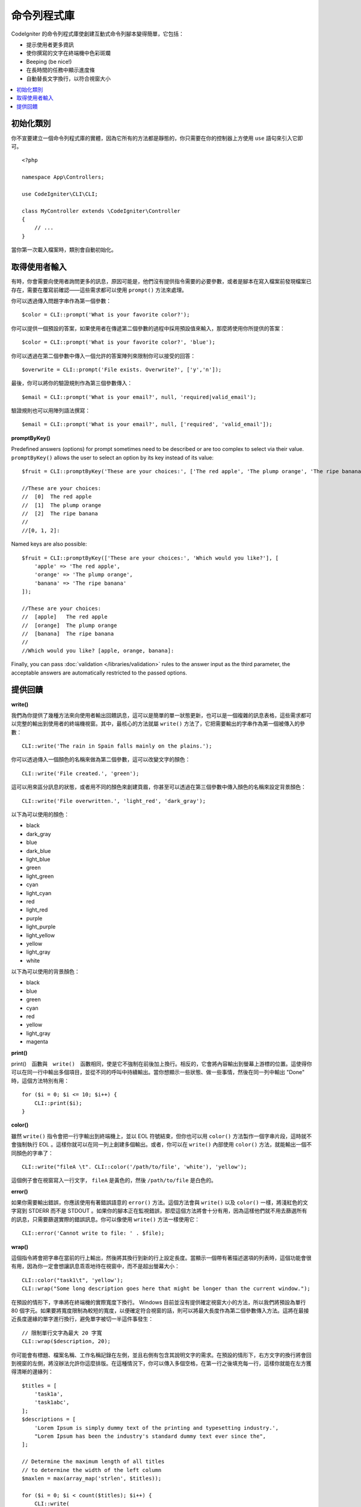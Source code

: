 ##############
命令列程式庫
##############

CodeIgniter 的命令列程式庫使創建互動式命令列腳本變得簡單，它包括：

* 提示使用者更多資訊
* 使你撰寫的文字在終端機中色彩斑斕
* Beeping (be nice!)
* 在長時間的任務中顯示進度條
* 自動替長文字換行，以符合視窗大小

.. contents::
    :local:
    :depth: 2

初始化類別
======================

你不宣要建立一個命令列程式庫的實體，因為它所有的方法都是靜態的，你只需要在你的控制器上方使用 ``use`` 語句來引入它即可。

::

    <?php

    namespace App\Controllers;

    use CodeIgniter\CLI\CLI;

    class MyController extends \CodeIgniter\Controller
    {
        // ...
    }

當你第一次載入檔案時，類別會自動初始化。

取得使用者輸入
===========================

有時，你會需要向使用者詢問更多的訊息，原因可能是，他們沒有提供指令需要的必要參數，或者是腳本在寫入檔案前發現檔案已存在，需要在覆寫前確認——這些需求都可以使用 ``prompt()`` 方法來處理。

你可以透過傳入問題字串作為第一個參數：

::

	$color = CLI::prompt('What is your favorite color?');

你可以提供一個預設的答案，如果使用者在傳遞第二個參數的過程中採用預設值來輸入，那麼將使用你所提供的答案：

::

	$color = CLI::prompt('What is your favorite color?', 'blue');

你可以透過在第二個參數中傳入一個允許的答案陣列來限制你可以接受的回答：

::

	$overwrite = CLI::prompt('File exists. Overwrite?', ['y','n']);

最後，你可以將你的驗證規則作為第三個參數傳入：

::

	$email = CLI::prompt('What is your email?', null, 'required|valid_email');

驗證規則也可以用陣列語法撰寫：

::

    $email = CLI::prompt('What is your email?', null, ['required', 'valid_email']);

**promptByKey()**

Predefined answers (options) for prompt sometimes need to be described or are too complex to select via their value.
``promptByKey()`` allows the user to select an option by its key instead of its value::

    $fruit = CLI::promptByKey('These are your choices:', ['The red apple', 'The plump orange', 'The ripe banana']);

    //These are your choices:
    //  [0]  The red apple
    //  [1]  The plump orange
    //  [2]  The ripe banana
    //
    //[0, 1, 2]:

Named keys are also possible::

    $fruit = CLI::promptByKey(['These are your choices:', 'Which would you like?'], [
        'apple' => 'The red apple',
        'orange' => 'The plump orange',
        'banana' => 'The ripe banana'
    ]);

    //These are your choices:
    //  [apple]   The red apple
    //  [orange]  The plump orange
    //  [banana]  The ripe banana
    //
    //Which would you like? [apple, orange, banana]:

Finally, you can pass :doc:`validation </libraries/validation>` rules to the answer input as the third parameter, the acceptable answers are automatically restricted to the passed options.

提供回饋
==================

**write()**

我們為你提供了幾種方法來向使用者輸出回饋訊息，這可以是簡單的單一狀態更新，也可以是一個複雜的訊息表格，這些需求都可以完整的輸出到使用者的終端機視窗。其中，最核心的方法就屬 ``write()`` 方法了，它把需要輸出的字串作為第一個被傳入的參數：

::

	CLI::write('The rain in Spain falls mainly on the plains.');

你可以透過傳入一個顏色的名稱來做為第二個參數，這可以改變文字的顏色：

::

	CLI::write('File created.', 'green');

這可以用來區分訊息的狀態，或者用不同的顏色來創建頁眉，你甚至可以透過在第三個參數中傳入顏色的名稱來設定背景顏色：

::

	CLI::write('File overwritten.', 'light_red', 'dark_gray');

以下為可以使用的顏色：

* black
* dark_gray
* blue
* dark_blue
* light_blue
* green
* light_green
* cyan
* light_cyan
* red
* light_red
* purple
* light_purple
* light_yellow
* yellow
* light_gray
* white

以下為可以使用的背景顏色：

* black
* blue
* green
* cyan
* red
* yellow
* light_gray
* magenta

**print()**

print()　函數與　``write()``　函數相同，使是它不強制在前後加上換行。相反的，它會將內容輸出到螢幕上游標的位置。這使得你可以在同一行中輸出多個項目，並從不同的呼叫中持續輸出。當你想顯示一些狀態、做一些事情，然後在同一列中輸出 "Done" 時，這個方法特別有用：

::

    for ($i = 0; $i <= 10; $i++) {
        CLI::print($i);
    }


**color()**

雖然 ``write()`` 指令會把一行字輸出到終端機上，並以 EOL 符號結束，但你也可以用 ``color()`` 方法製作一個字串片段，這時就不會強制執行 EOL 。這樣你就可以在同一列上創建多個輸出。或者，你可以在 ``write()`` 內部使用 ``color()`` 方法，就能輸出一個不同顏色的字串了：

::

	CLI::write("fileA \t". CLI::color('/path/to/file', 'white'), 'yellow');

這個例子會在視窗寫入一行文字， ``fileA`` 是黃色的，然後 ``/path/to/file`` 是白色的。

**error()**

如果你需要輸出錯誤，你應該使用有著錯誤語意的 ``error()`` 方法。這個方法會與 ``write()`` 以及 ``color()`` 一樣，將淺紅色的文字寫到 STDERR 而不是 STDOUT 。如果你的腳本正在監視錯誤，那麼這個方法將會十分有用，因為這樣他們就不用去篩選所有的訊息，只需要篩選實際的錯誤訊息。你可以像使用 ``write()`` 方法一樣使用它：

::

	CLI::error('Cannot write to file: ' . $file);

**wrap()**

這個指令將會把字串在當前的行上輸出，然後將其換行到新的行上設定長度。當顯示一個帶有著描述選項的列表時，這個功能會很有用，因為你一定會想讓訊息乖乖地待在視窗中，而不是超出螢幕大小：

::

	CLI::color("task1\t", 'yellow');
	CLI::wrap("Some long description goes here that might be longer than the current window.");

在預設的情形下，字串將在終端機的實際寬度下換行。 Windows 目前並沒有提供確定視窗大小的方法，所以我們將預設為單行 80 個字元。如果要將寬度限制為較短的寬度，以便確定符合視窗的話，則可以將最大長度作為第二個參數傳入方法。這將在最接近長度邊緣的單字進行換行，避免單字被切一半這件事發生：

::

	// 限制單行文字為最大 20 字寬
	CLI::wrap($description, 20);

你可能會有標題、檔案名稱、工作名稱記錄在左側，並且右側有包含其說明文字的需求。在預設的情形下，右方文字的換行將會回到視窗的左側，將沒辦法允許你這麼排版。在這種情況下，你可以傳入多個空格，在第一行之後填充每一行，這樣你就能在左方獲得清晰的邊緣列：

::

    $titles = [
        'task1a',
        'task1abc',
    ];
    $descriptions = [
        'Lorem Ipsum is simply dummy text of the printing and typesetting industry.',
        "Lorem Ipsum has been the industry's standard dummy text ever since the",
    ];

    // Determine the maximum length of all titles
    // to determine the width of the left column
    $maxlen = max(array_map('strlen', $titles));

    for ($i = 0; $i < count($titles); $i++) {
        CLI::write(
            // Display the title on the left of the row
            substr(
                $titles[$i] . str_repeat(' ', $maxlen + 3),
                0,
                $maxlen + 3
            ) .
            // Wrap the descriptions in a right-hand column
            // with its left side 3 characters wider than
            // the longest item on the left.
            CLI::wrap($descriptions[$i], 40, $maxlen + 3)
        );
    }

會建立起下列內容：

.. code-block:: none

    task1a     Lorem Ipsum is simply dummy
               text of the printing and typesetting
               industry.
    task1abc   Lorem Ipsum has been the industry's
               standard dummy text ever since the

**newLine()**

``newLine()`` 方法將向使用者輸出空行，它並不接受任何參數的傳入：

::

	CLI::newLine();

**clearScreen()**

你可以使用 ``clearScreen()`` 方法清除目前視窗內的內容，在大多數版本的 Windows 內，這將簡單地插入 40 行的空行，因為 Windows 不支援這個功能。但 Windows10 的 bash 集成將可以改變這一點：

::

	CLI::clearScreen();

**showProgress()**

如果你有一個長期運作的任務，你想讓使用者了解最新的進度，你可以使用 ``showProgress()`` 方法來表示進度，這個方法顯示的內容如下：

.. code-block:: none

	[####......] 40% Complete

這個進度方塊的動畫效果非常好。

要使用它的話，請在第一個參數中輸入目前的步驟，並將總步驟數當成第二個參數傳入。完成的百分比以及顯示的長度將根據這兩個數字決定。完成後，傳入 false 進度條就會被刪除。

::

    $totalSteps = count($tasks);
    $currStep   = 1;

    foreach ($tasks as $task) {
        CLI::showProgress($currStep++, $totalSteps);
        $task->run();
    }

    // Done, so erase it...
    CLI::showProgress(false);

**table()**

::

	$thead = ['ID', 'Title', 'Updated At', 'Active'];
	$tbody = [
		[7, 'A great item title', '2017-11-15 10:35:02', 1],
		[8, 'Another great item title', '2017-11-16 13:46:54', 0]
	];

	CLI::table($tbody, $thead);

.. code-block:: none

	+----+--------------------------+---------------------+--------+
	| ID | Title                    | Updated At          | Active |
	+----+--------------------------+---------------------+--------+
	| 7  | A great item title       | 2017-11-16 10:35:02 | 1      |
	| 8  | Another great item title | 2017-11-16 13:46:54 | 0      |
	+----+--------------------------+---------------------+--------+

**wait()**

等待一定的秒數，可以選擇等待訊息以及等待按鍵。

::

        // 將會等待你所指定的時間，並顯示倒數計時
        CLI::wait($seconds, true);

        // 繼續顯示訊息，等待輸入
        CLI::wait(0, false);

        // 等待你所指定的時間
        CLI::wait($seconds, false);

